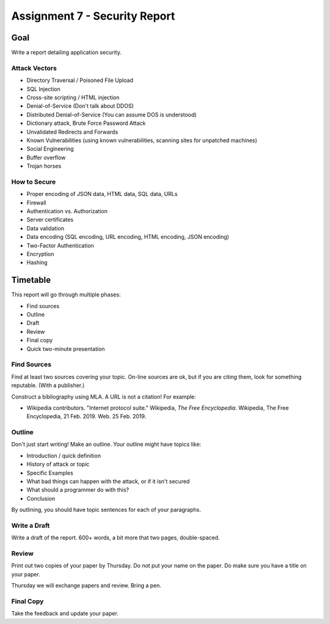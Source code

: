 Assignment 7 - Security Report
==============================

Goal
----

Write a report detailing application security.

Attack Vectors
^^^^^^^^^^^^^^

* Directory Traversal / Poisoned File Upload
* SQL Injection
* Cross-site scripting / HTML injection
* Denial-of-Service (Don't talk about DDOS)
* Distributed Denial-of-Service  (You can assume DOS is understood)
* Dictionary attack, Brute Force Password Attack
* Unvalidated Redirects and Forwards
* Known Vulnerabilities (using known vulnerabilities, scanning sites for unpatched machines)
* Social Engineering
* Buffer overflow
* Trojan horses

How to Secure
^^^^^^^^^^^^^

* Proper encoding of JSON data, HTML data, SQL data, URLs
* Firewall
* Authentication vs. Authorization
* Server certificates
* Data validation
* Data encoding (SQL encoding, URL encoding, HTML encoding, JSON encoding)
* Two-Factor Authentication
* Encryption
* Hashing

Timetable
---------
This report will go through multiple phases:

* Find sources
* Outline
* Draft
* Review
* Final copy
* Quick two-minute presentation

Find Sources
^^^^^^^^^^^^

Find at least two sources covering your topic. On-line sources are ok, but
if you are citing them, look for something reputable. (With a publisher.)

Construct a bibliography using MLA. A URL is not a citation! For example:

* Wikipedia contributors. "Internet protocol suite." Wikipedia, *The Free Encyclopedia*. Wikipedia, The Free Encyclopedia, 21 Feb. 2019. Web. 25 Feb. 2019.

Outline
^^^^^^^

Don't just start writing! Make an outline. Your outline might have topics like:

* Introduction / quick definition
* History of attack or topic
* Specific Examples
* What bad things can happen with the attack, or if it isn't secured
* What should a programmer do with this?
* Conclusion

By outlining, you should have topic sentences for each of your paragraphs.

Write a Draft
^^^^^^^^^^^^^

Write a draft of the report. 600+ words, a bit more that two pages, double-spaced.

Review
^^^^^^

Print out two copies of your paper by Thursday. Do not put your name on the paper.
Do make sure you have a title on your paper.

Thursday we will exchange papers and review. Bring a pen.

Final Copy
^^^^^^^^^^

Take the feedback and update your paper.


